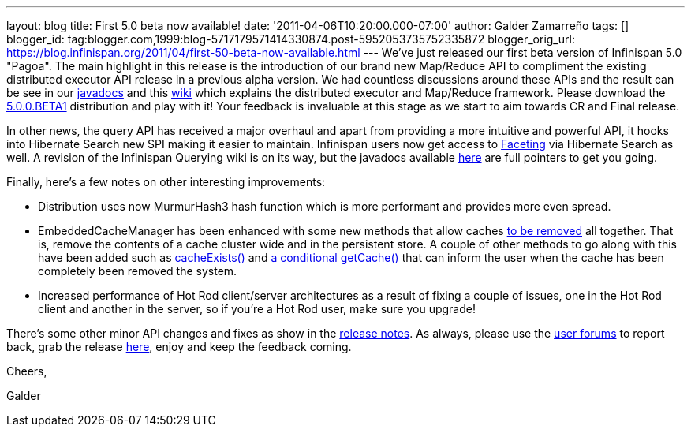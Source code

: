---
layout: blog
title: First 5.0 beta now available!
date: '2011-04-06T10:20:00.000-07:00'
author: Galder Zamarreño
tags: []
blogger_id: tag:blogger.com,1999:blog-5717179571414330874.post-5952053735752335872
blogger_orig_url: https://blog.infinispan.org/2011/04/first-50-beta-now-available.html
---
We've just released our first beta version of Infinispan 5.0 "Pagoa".
The main highlight in this release is the introduction of our brand new
Map/Reduce API to compliment the existing distributed executor API
release in a previous alpha version. We had countless discussions around
these APIs and the result can be see in our
http://docs.jboss.org/infinispan/5.0/apidocs/org/infinispan/distexec/mapreduce/package-frame.html[javadocs]
and this http://community.jboss.org/docs/DOC-15622[wiki] which explains
the distributed executor and Map/Reduce framework. Please download the
http://sourceforge.net/projects/infinispan/files/infinispan/5.0.0.BETA1/[5.0.0.BETA1]
distribution and play with it! Your feedback is invaluable at this stage
as we start to aim towards CR and Final release.



In other news, the query API has received a major overhaul and apart
from providing a more intuitive and powerful API, it hooks into
Hibernate Search new SPI making it easier to maintain. Infinispan users
now get access to
http://docs.jboss.org/hibernate/search/3.4/reference/en-US/html/search-query.html#d0e5541[Faceting]
via Hibernate Search as well. A revision of the Infinispan Querying wiki
is on its way, but the javadocs available
http://docs.jboss.org/infinispan/5.0/apidocs/org/infinispan/query/package-summary.html[here]
are full pointers to get you going.



Finally, here's a few notes on other interesting improvements:

* Distribution uses now MurmurHash3 hash function which is more
performant and provides more even spread.
* EmbeddedCacheManager has been enhanced with some new methods that
allow caches
http://docs.jboss.org/infinispan/5.0/apidocs/org/infinispan/manager/EmbeddedCacheManager.html#removeCache(java.lang.String)[to
be removed] all together. That is, remove the contents of a cache
cluster wide and in the persistent store. A couple of other methods to
go along with this have been added such as
http://docs.jboss.org/infinispan/5.0/apidocs/org/infinispan/manager/EmbeddedCacheManager.html#cacheExists(java.lang.String)[cacheExists()]
and
http://docs.jboss.org/infinispan/5.0/apidocs/org/infinispan/manager/EmbeddedCacheManager.html#getCache(java.lang.String,%20boolean)[a
conditional getCache()] that can inform the user when the cache has been
completely been removed the system.
* Increased performance of Hot Rod client/server architectures as a
result of fixing a couple of issues, one in the Hot Rod client and
another in the server, so if you're a Hot Rod user, make sure you
upgrade!

There's some other minor API changes and fixes as show in the
https://issues.jboss.org/secure/ReleaseNote.jspa?projectId=12310799&version=12313467[release
notes]. As always, please use the
http://community.jboss.org/en/infinispan?view=discussions[user forums]
to report back, grab the release
http://www.jboss.org/infinispan/downloads[here], enjoy and keep the
feedback coming.



Cheers,

Galder
